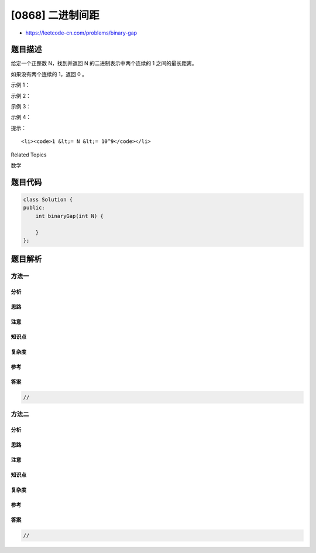 [0868] 二进制间距
=================

-  https://leetcode-cn.com/problems/binary-gap

题目描述
--------

.. raw:: html

   <p>

给定一个正整数 N，找到并返回 N 的二进制表示中两个连续的 1
之间的最长距离。 

.. raw:: html

   </p>

.. raw:: html

   <p>

如果没有两个连续的 1，返回 0 。

.. raw:: html

   </p>

.. raw:: html

   <p>

 

.. raw:: html

   </p>

.. raw:: html

   <ul>

.. raw:: html

   </ul>

.. raw:: html

   <p>

示例 1：

.. raw:: html

   </p>

.. raw:: html

   <pre><strong>输入：</strong>22
   <strong>输出：</strong>2
   <strong>解释：</strong>
   22 的二进制是 0b10110 。
   在 22 的二进制表示中，有三个 1，组成两对连续的 1 。
   第一对连续的 1 中，两个 1 之间的距离为 2 。
   第二对连续的 1 中，两个 1 之间的距离为 1 。
   答案取两个距离之中最大的，也就是 2 。
   </pre>

.. raw:: html

   <p>

示例 2：

.. raw:: html

   </p>

.. raw:: html

   <pre><strong>输入：</strong>5
   <strong>输出：</strong>2
   <strong>解释：</strong>
   5 的二进制是 0b101 。
   </pre>

.. raw:: html

   <p>

示例 3：

.. raw:: html

   </p>

.. raw:: html

   <pre><strong>输入：</strong>6
   <strong>输出：</strong>1
   <strong>解释：</strong>
   6 的二进制是 0b110 。
   </pre>

.. raw:: html

   <p>

示例 4：

.. raw:: html

   </p>

.. raw:: html

   <pre><strong>输入：</strong>8
   <strong>输出：</strong>0
   <strong>解释：</strong>
   8 的二进制是 0b1000 。
   在 8 的二进制表示中没有连续的 1，所以返回 0 。
   </pre>

.. raw:: html

   <p>

 

.. raw:: html

   </p>

.. raw:: html

   <p>

提示：

.. raw:: html

   </p>

.. raw:: html

   <ul>

::

    <li><code>1 &lt;= N &lt;= 10^9</code></li>

.. raw:: html

   </ul>

.. raw:: html

   <div>

.. raw:: html

   <div>

Related Topics

.. raw:: html

   </div>

.. raw:: html

   <div>

.. raw:: html

   <li>

数学

.. raw:: html

   </li>

.. raw:: html

   </div>

.. raw:: html

   </div>

题目代码
--------

.. code:: cpp

    class Solution {
    public:
        int binaryGap(int N) {

        }
    };

题目解析
--------

方法一
~~~~~~

分析
^^^^

思路
^^^^

注意
^^^^

知识点
^^^^^^

复杂度
^^^^^^

参考
^^^^

答案
^^^^

.. code:: cpp

    //

方法二
~~~~~~

分析
^^^^

思路
^^^^

注意
^^^^

知识点
^^^^^^

复杂度
^^^^^^

参考
^^^^

答案
^^^^

.. code:: cpp

    //
